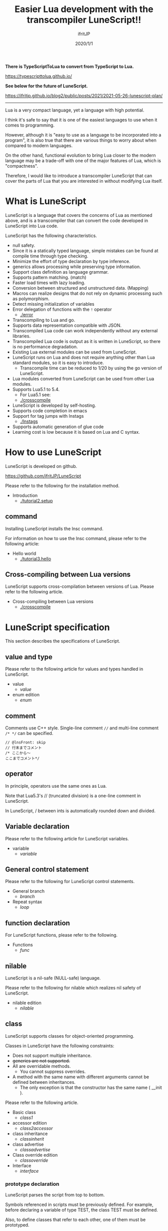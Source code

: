 #+TITLE: Easier Lua development with the transcompiler LuneScript!!
# -*- coding:utf-8 -*-
#+AUTHOR: ifritJP
#+DATE: 2020/1/1
#+STARTUP: nofold
#+OPTIONS: ^:{}
#+HTML_HEAD: <link rel="stylesheet" type="text/css" href="org-mode-document.css" />

*There is TypeScriptToLua to convert from TypeScript to Lua.*

<https://typescripttolua.github.io/>

*See below for the future of LuneScript.*

<https://ifritjp.github.io/blog2/public/posts/2021/2021-05-26-lunescript-plan/>

-----

Lua is a very compact language, yet a language with high potential.

I think it's safe to say that it is one of the easiest languages to use when it comes to programming.

However, although it is "easy to use as a language to be incorporated into a program", it is also true that there are various things to worry about when compared to modern languages.

On the other hand, functional evolution to bring Lua closer to the modern language may be a trade-off with one of the major features of Lua, which is "compactness".

Therefore, I would like to introduce a transcompiler LuneScript that can cover the parts of Lua that you are interested in without modifying Lua itself.


* What is LuneScript

LuneScript is a language that covers the concerns of Lua as mentioned above, and is a transcompiler that can convert the code developed in LuneScript into Lua code.

LuneScript has the following characteristics.
- null safety.
- Since it is a statically typed language, simple mistakes can be found at compile time through type checking.
- Minimize the effort of type declaration by type inference.
- generics allows processing while preserving type information.
- Support class definition as language grammar.
- Supports pattern matching. (match)
- Faster load times with lazy loading.
- Conversion between structured and unstructured data. (Mapping)
- Macros can realize designs that do not rely on dynamic processing such as polymorphism.
- Detect missing initialization of variables
- Error delegation of functions with the =!= operator
  - [[./error]]
- Transcompiling to Lua and go.
- Supports data representation compatible with JSON.
- Transcompiled Lua code can work independently without any external libraries.
- Transcompiled Lua code is output as it is written in LuneScript, so there is no performance degradation.
- Existing Lua external modules can be used from LuneScript.
- LuneScript runs on Lua and does not require anything other than Lua standard modules, so it is easy to introduce.
  - Transcompile time can be reduced to 1/20 by using the go version of LuneScript.
- Lua modules converted from LuneScript can be used from other Lua modules.
- Supports Lua5.1 to 5.4.
  - For Lua5.1 see:
  - [[./crosscompile]]
- LuneScript is developed by self-hosting.
- Supports code completion in emacs
- Support for tag jumps with lnstags
  - [[./lnstags]]
- Supports automatic generation of glue code
- Learning cost is low because it is based on Lua and C syntax.


* How to use LuneScript

LuneScript is developed on github.

<https://github.com/ifritJP/LuneScript>

Please refer to the following for the installation method.
- Introduction
  - [[./tutorial2.setup]]


** command

Installing LuneScript installs the lnsc command.

For information on how to use the lnsc command, please refer to the following article:
- Hello world
  - [[./tutorial3.hello]]


** Cross-compiling between Lua versions

LuneScript supports cross-compilation between versions of Lua. Please refer to the following article.
- Cross-compiling between Lua versions
  - [[./crosscompile]]


* LuneScript specification

This section describes the specifications of LuneScript.


** value and type

Please refer to the following article for values and types handled in LuneScript.
- value
  - [[value]]
- enum edition
  - [[enum]]


** comment

Comments use C++ style. Single-line comment ~//~ and multi-line comment ~/* */~ can be specified.
#+BEGIN_SRC lns
// @lnsFront: skip
// 行末までコメント
/* ここから〜
ここまでコメント*/
#+END_SRC



** operator

In principle, operators use the same ones as Lua.

Note that Lua5.3's // (truncated division) is a one-line comment in LuneScript.

In LuneScript, / between ints is automatically rounded down and divided.


** Variable declaration

Please refer to the following article for LuneScript variables.
- variable
  - [[variable]]


** General control statement

Please refer to the following for LuneScript control statements.
- General branch
  - [[branch]]
- Repeat syntax
  - [[loop]]


** function declaration

For LuneScript functions, please refer to the following.
- Functions
  - [[func]]


** nilable

LuneScript is a nil-safe (NULL-safe) language.

Please refer to the following for nilable which realizes nil safety of LuneScript.
- nilable edition
  - [[nilable]]


** class

LuneScript supports classes for object-oriented programming.

Classes in LuneScript have the following constraints:
- Does not support multiple inheritance.
- +generics are not supported.+
- All are overridable methods.
  - You cannot suppress overrides.
- A method with the same name with different arguments cannot be defined between inheritances.
  - The only exception is that the constructor has the same name ( __init ).

Please refer to the following article.
- Basic class
  - [[class1]]
- accessor edition
  - [[class2accessor]]
- class inheritance
  - [[classinherit]]
- class advertise
  - [[classadvertise]]
- Class override edition
  - [[classoverride]]
- Interface
  - [[interface]]


*** prototype declaration

LuneScript parses the script from top to bottom.

Symbols referenced in scripts must be previously defined. For example, before declaring a variable of type TEST, the class TEST must be defined.

Also, to define classes that refer to each other, one of them must be prototyped.

The following is an example when ClassA and ClassB cross-reference each other.
#+BEGIN_SRC lns
// @lnsFront: ok
pub class Super {
}
pub proto class ClassB extend Super;
pub class ClassA {
  let val: ClassB;
}
pub class ClassB extend Super{
  let val: ClassA;
}
#+END_SRC


Declare proto as above.

The prototype declaration and the actual definition must declare the same things such as pub and extend.


** Mapping

LuneScript class instances can be converted to and from Map objects.

This is called Mapping.

Please refer to the following for Mapping.
- mapping edition
  - [[classmapping]]


** Generics

LuneScript supports generics.

See below for details.
- generics edition
  - [[generics]]


** nil conditional operator

It supports the nil conditional operator as an easy way to handle nilable values.
- nil conditional operator
  - [[nilcond]]   


** module

For LuneScript module management, please refer to the following.
- import/provide edition
  - [[import]]
- require/module edition
  - [[require]]


* build

Please refer to the following for how to build a project using LuneScript.
- build
  - [[make]]  


** _lune.lua module

As mentioned above, files transcompiled to Lua with LuneScript can be executed as-is with the Lua command. At this time, no external module is required.

This indicates that you have included all the code necessary for processing within the transcompiled Lua code.

For example, if you transcompile the following processing code:
#+BEGIN_SRC lns
// @lnsFront: ok
fn func( val:int! ):int {
   return 1 + unwrap val default 0;
}
#+END_SRC


The Lua code is much longer, like this:
#+BEGIN_SRC lua -n
--mini.lns
local _moduleObj = {}
local __mod__ = 'mini'
if not _ENV._lune then
   _lune = {}
end
function _lune.unwrap( val )
   if val == nil then
      __luneScript:error( 'unwrap val is nil' )
   end
   return val
end 
function _lune.unwrapDefault( val, defval )
   if val == nil then
      return defval
   end
   return val
end

local function func( val )
   return 1 + _lune.unwrapDefault( val, 0)
end

return _moduleObj
#+END_SRC


Lines 4 to 18 are the processing required for unwrap. Note that this code is output to all Lua files.

*Since this code itself is a common process, by specifying the -r option when transcompiling, you can require it as a separate module and combine common processes.*

Specifically, specify the -r option as follows.
#+BEGIN_SRC txt
$ lua lune/base/base.lua -r src.lns save
#+END_SRC


With this -r option, the above code would be transformed into the following, much cleaner.
#+BEGIN_SRC lua
--mini.lns
local _moduleObj = {}
local __mod__ = 'mini'
_lune = require( "lune.base._lune" )
local function func( val )
   return 1 + _lune.unwrapDefault( val, 0)
end

return _moduleObj
#+END_SRC


Note that require( "lune.base._lune" ) will be inserted, so you need to set this module so that it can be loaded. You don't need to be aware of this if the transcompiler operates in an environment, but you need to be careful when executing the converted Lua source in some other environment.


** macro

LuneScript employs simple macros.


*** Significance of macro

Macros have some restrictions compared to ordinary functions. In addition, most of the processing that can be performed by macros can be realized by making full use of object orientation.

So what's the point of using macros?

That is, "the operation is statically determined by using macros".

If the same processing is implemented in an object-oriented manner, it becomes dynamic processing. On the other hand, if implemented by a macro, it becomes a static process.

What do you enjoy about this?

It's the same advantage statically typed languages have over dynamically typed languages.

Static analysis is possible by statically processing statically determined information.

For example, most object-oriented function overrides can be resolved statically through the use of macros. By using static function calls instead of dynamic function overrides, it becomes easier to follow the source code.

It is not good to use macros recklessly, but it is also not ideal to make dynamic processing such as function overriding easily.

Dynamic processing and macros need to be used properly.


*** macro definition

Please refer to the following article for macro definition.
- Macro edition
  - [[macro]]


** supplement

Links to supplementary articles will be added here.
- Introduction to Lua Transcompiler LuneScript 2
  - Introducing subfile, module and nil conditional operators
  - [[introduce2]]
- Let's have more fun with Lua's transcompiler LuneScript's modern development environment
  - Completion, syntax checking, subfile search
  - [[completion]]

For articles not linked from this page, follow them from the sidebar.
